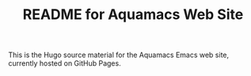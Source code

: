 #+TITLE: README for Aquamacs Web Site

This is the Hugo source material for the Aquamacs Emacs web site, currently hosted on GitHub Pages.
